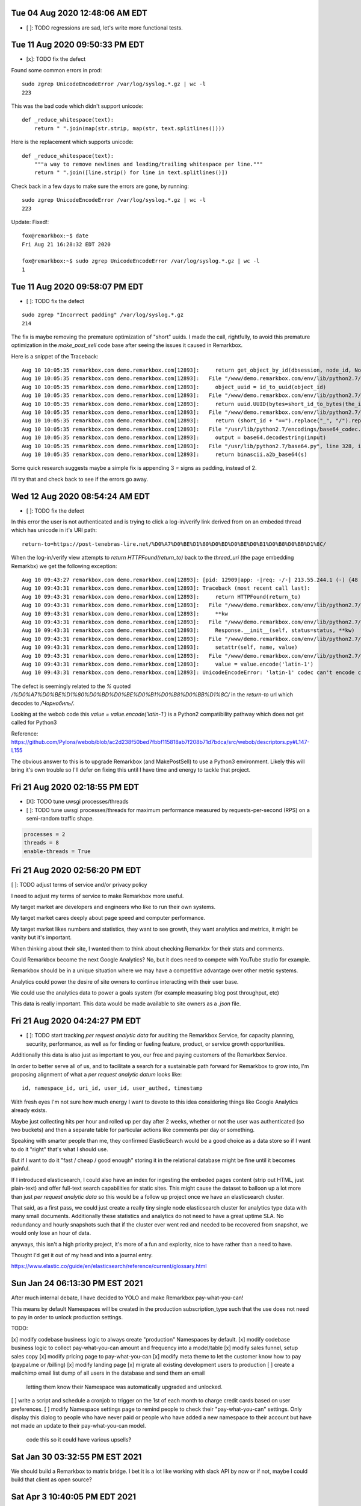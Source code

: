 Tue 04 Aug 2020 12:48:06 AM EDT
=====================================

- [ ]: TODO regressions are sad, let's write more functional tests.



Tue 11 Aug 2020 09:50:33 PM EDT
=====================================

- [x]: TODO fix the defect

Found some common errors in prod::

 sudo zgrep UnicodeEncodeError /var/log/syslog.*.gz | wc -l
 223

This was the bad code which didn't support unicode::

 def _reduce_whitespace(text):
     return " ".join(map(str.strip, map(str, text.splitlines())))

Here is the replacement which supports unicode::

 def _reduce_whitespace(text):
     """a way to remove newlines and leading/trailing whitespace per line."""
     return " ".join([line.strip() for line in text.splitlines()])

Check back in a few days to make sure the errors are gone, by running::

 sudo zgrep UnicodeEncodeError /var/log/syslog.*.gz | wc -l
 223

Update: Fixed!::

 fox@remarkbox:~$ date
 Fri Aug 21 16:28:32 EDT 2020

 fox@remarkbox:~$ sudo zgrep UnicodeEncodeError /var/log/syslog.*.gz | wc -l
 1


Tue 11 Aug 2020 09:58:07 PM EDT
=====================================

- [ ]: TODO fix the defect

::

 sudo zgrep "Incorrect padding" /var/log/syslog.*.gz
 214

The fix is maybe removing the premature optimization of "short" uuids.
I made the call, rightfully, to avoid this premature optimization in 
the `make_post_sell` code base after seeing the issues it caused in
Remarkbox.

Here is a snippet of the Traceback::

 Aug 10 10:05:35 remarkbox.com demo.remarkbox.com[12893]:     return get_object_by_id(dbsession, node_id, Node)
 Aug 10 10:05:35 remarkbox.com demo.remarkbox.com[12893]:   File "/www/demo.remarkbox.com/env/lib/python2.7/site-packages/remarkbox/models/meta.py", line 116, in get_object_by_id
 Aug 10 10:05:35 remarkbox.com demo.remarkbox.com[12893]:     object_uuid = id_to_uuid(object_id)
 Aug 10 10:05:35 remarkbox.com demo.remarkbox.com[12893]:   File "/www/demo.remarkbox.com/env/lib/python2.7/site-packages/remarkbox/models/meta.py", line 107, in id_to_uuid
 Aug 10 10:05:35 remarkbox.com demo.remarkbox.com[12893]:     return uuid.UUID(bytes=short_id_to_bytes(the_id))
 Aug 10 10:05:35 remarkbox.com demo.remarkbox.com[12893]:   File "/www/demo.remarkbox.com/env/lib/python2.7/site-packages/remarkbox/models/meta.py", line 80, in short_id_to_bytes
 Aug 10 10:05:35 remarkbox.com demo.remarkbox.com[12893]:     return (short_id + "==").replace("_", "/").replace("-", "+").decode("base64")
 Aug 10 10:05:35 remarkbox.com demo.remarkbox.com[12893]:   File "/usr/lib/python2.7/encodings/base64_codec.py", line 42, in base64_decode
 Aug 10 10:05:35 remarkbox.com demo.remarkbox.com[12893]:     output = base64.decodestring(input)
 Aug 10 10:05:35 remarkbox.com demo.remarkbox.com[12893]:   File "/usr/lib/python2.7/base64.py", line 328, in decodestring
 Aug 10 10:05:35 remarkbox.com demo.remarkbox.com[12893]:     return binascii.a2b_base64(s)

Some quick research suggests maybe a simple fix is appending 3 `=` signs as padding, instead of 2.

I'll try that and check back to see if the errors go away.



Wed 12 Aug 2020 08:54:24 AM EDT
====================================

- [ ]: TODO fix the defect

In this error the user is not authenticated and is trying to click a log-in/verify link
derived from on an embeded thread which has unicode in it's URI path::

 return-to=https://post-tenebras-lire.net/%D0%A7%D0%BE%D1%80%D0%BD%D0%BE%D0%B1%D0%B8%D0%BB%D1%8C/

When the log-in/verify view attempts to `return HTTPFound(return_to)` back to the
`thread_uri` (the page embedding Remarkbx) we get the following exception::

 Aug 10 09:43:27 remarkbox.com demo.remarkbox.com[12893]: [pid: 12909|app: -|req: -/-] 213.55.244.1 (-) {48 vars in 1261 bytes} [Mon Aug 10 09:43:27 2020] GET /join-or-log-in?email=posttenebraslire%40caenevet.net&raw-otp=<removed>&return-to=https://post-tenebras-lire.net/%D0%A7%D0%BE%D1%80%D0%BD%D0%BE%D0%B1%D0%B8%D0%BB%D1%8C/ => generated 0 bytes in 344 msecs (HTTP/1.0 500) 0 headers in 0 bytes (0 switches on core 0)
 Aug 10 09:43:31 remarkbox.com demo.remarkbox.com[12893]: Traceback (most recent call last):
 Aug 10 09:43:31 remarkbox.com demo.remarkbox.com[12893]:     return HTTPFound(return_to)
 Aug 10 09:43:31 remarkbox.com demo.remarkbox.com[12893]:   File "/www/demo.remarkbox.com/env/lib/python2.7/site-packages/pyramid/httpexceptions.py", line 547, in __init__
 Aug 10 09:43:31 remarkbox.com demo.remarkbox.com[12893]:     **kw
 Aug 10 09:43:31 remarkbox.com demo.remarkbox.com[12893]:   File "/www/demo.remarkbox.com/env/lib/python2.7/site-packages/pyramid/httpexceptions.py", line 236, in __init__
 Aug 10 09:43:31 remarkbox.com demo.remarkbox.com[12893]:     Response.__init__(self, status=status, **kw)
 Aug 10 09:43:31 remarkbox.com demo.remarkbox.com[12893]:   File "/www/demo.remarkbox.com/env/lib/python2.7/site-packages/webob/response.py", line 321, in __init__
 Aug 10 09:43:31 remarkbox.com demo.remarkbox.com[12893]:     setattr(self, name, value)
 Aug 10 09:43:31 remarkbox.com demo.remarkbox.com[12893]:   File "/www/demo.remarkbox.com/env/lib/python2.7/site-packages/webob/descriptors.py", line 148, in fset
 Aug 10 09:43:31 remarkbox.com demo.remarkbox.com[12893]:     value = value.encode('latin-1')
 Aug 10 09:43:31 remarkbox.com demo.remarkbox.com[12893]: UnicodeEncodeError: 'latin-1' codec can't encode characters in position 31-39: ordinal not in range(256)
 
The defect is seemingly related to 
the `%` quoted `/%D0%A7%D0%BE%D1%80%D0%BD%D0%BE%D0%B1%D0%B8%D0%BB%D1%8C/`
in the `return-to` url which decodes to `/Чорнобиль/`.

Looking at the webob code this `value = value.encode('latin-1')` is a Python2
compatibility pathway which does not get called for Python3

Reference:
https://github.com/Pylons/webob/blob/ac2d238f50bed7fbbf115818ab7f208b71d7bdca/src/webob/descriptors.py#L147-L155

The obvious answer to this is to upgrade Remarkbox (and MakePostSell) to use
a Python3 environment. Likely this will bring it's own trouble so I'll defer
on fixing this until I have time and energy to tackle that project.


Fri 21 Aug 2020 02:18:55 PM EDT
=======================================

- [X]: TODO tune uwsgi processes/threads 
- [ ]: TODO tune uwsgi processes/threads for maximum performance measured by requests-per-second (RPS) on a semi-random traffic shape.

.. code-block::

 processes = 2
 threads = 8
 enable-threads = True


Fri 21 Aug 2020 02:56:20 PM EDT
====================================

[ ]: TODO adjust terms of service and/or privacy policy

I need to adjust my terms of service to make Remarkbox more useful.

My target market are developers and engineers who like to run their own systems.

My target market cares deeply about page speed and computer performance.

My target market likes numbers and statistics, they want to see growth, they want analytics and metrics, it might be vanity but it's important.

When thinking about their site, I wanted them to think about checking Remarkbx for their stats and comments.

Could Remarkbox become the next Google Analytics? No, but it does need to compete with YouTube studio for example.

Remarkbox should be in a unique situation where we may have a competitive advantage over other metric systems.

Analytics could power the desire of site owners to continue interacting with their user base.

We could use the analytics data to power a goals system (for example measuring blog post throughput, etc)

This data is really important. This data would be made available to site owners as a `.json` file.


Fri 21 Aug 2020 04:24:27 PM EDT
========================================

- [ ]: TODO start tracking `per request analytic data` for auditing the Remarkbox Service, for capacity planning, security, performance, as well as for finding or fueling feature, product, or service growth opportunities.

Additionally this data is also just as important to you, our free and paying customers of the Remarkbox Service.

In order to better serve all of us, and to facilitate a search for a sustainable path forward for Remarkbox to grow into,
I'm proposing alignment of what a `per request analytic datum` looks like::

 id, namespace_id, uri_id, user_id, user_authed, timestamp

With fresh eyes I'm not sure how much energy I want to devote to this idea considering things like Google Analytics already exists.

Maybe just collecting hits per hour and rolled up per day after 2 weeks, whether or not the user was authenticated (so two buckets)
and then a separate table for particular actions like comments per day or something.

Speaking with smarter people than me, they confirmed ElasticSearch would be a good choice as a data store so if I want to do it "right"
that's what I should use.

But if I want to do it "fast / cheap / good enough" storing it in the relational database might be fine until it becomes painful.

If I introduced elasticsearch, I could also have an index for ingesting the embeded pages content (strip out HTML, just plain-text)
and offer full-text search capabilities for static sites. This might cause the dataset to balloon up a lot more than
just `per request analytic data` so this would be a follow up project once we have an elasticsearch cluster.

That said, as a first pass, we could just create a really tiny single node elasticsearch cluster for analytics type data with
many small documents. Additionally these statistics and analytics do not need to have a great uptime SLA. No redundancy and hourly
snapshots such that if the cluster ever went red and needed to be recovered from snapshot, we would only lose an hour of data.

anyways, this isn't a high priority project, it's more of a fun and explority, nice to have rather than a need to have.

Thought I'd get it out of my head and into a journal entry.

https://www.elastic.co/guide/en/elasticsearch/reference/current/glossary.html


Sun Jan 24 06:13:30 PM EST 2021
==================================

After much internal debate, I have decided to YOLO and make Remarkbox pay-what-you-can!

This means by default Namespaces will be created in the production subscription_type such that the use does not need to pay in order to unlock production settings.

TODO:

[x] modify codebase business logic to always create "production" Namespaces by default.
[x] modify codebase business logic to collect pay-what-you-can amount and frequency into a model/table
[x] modify sales funnel, setup sales copy 
[x] modify pricing page to pay-what-you-can
[x] modify meta theme to let the customer know how to pay (paypal.me or /billing)
[x] modify landing page 
[x] migrate all existing development users to production
[ ] create a mailchimp email list dump of all users in the database and send them an email
    letting them know their Namespace was automatically upgraded and unlocked.
[ ] write a script and schedule a cronjob to trigger on the 1st of each month to charge credit cards based on user preferences.
[ ] modify Namespace settings page to remind people to check their "pay-what-you-can" settings. Only display this dialog to people who have never paid or people who have added a new namespace to their account but have not made an update to their pay-what-you-can model.
    code this so it could have various upsells?



Sat Jan 30 03:32:55 PM EST 2021
=====================================

We should build a Remarkbox to matrix bridge. I bet it is a lot like working with slack API by now or if not, maybe I could build that client as open source?


Sat Apr  3 10:40:05 PM EDT 2021
=====================================

this is a useful SQL query to SELECT users who want to pay and also gave a credit card.

::
 SELECT * FROM rb_pay_what_you_can
   INNER JOIN rb_user ON rb_user.id = rb_pay_what_you_can.user_id
 WHERE amount > 0 and rb_user.stripe_id is not null;




Tue Nov 16 08:40:00 PM EST 2021
====================================

we need to suppliment the magic link with a 6 alpha-numeric one-time-password




Sun Nov 28 01:51:30 PM EST 2021
=====================================


we need to allow Namespace owner/moderator to edit the external uri of a thread.


Fri Dec 24 07:44:13 AM EST 2021
====================================

[] It's time to open the sause and place it into the public domain!

I was nervous but now I AM ready.

I love you all!
